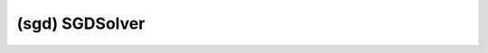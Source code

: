 ##############################################################################
(sgd) SGDSolver
##############################################################################
